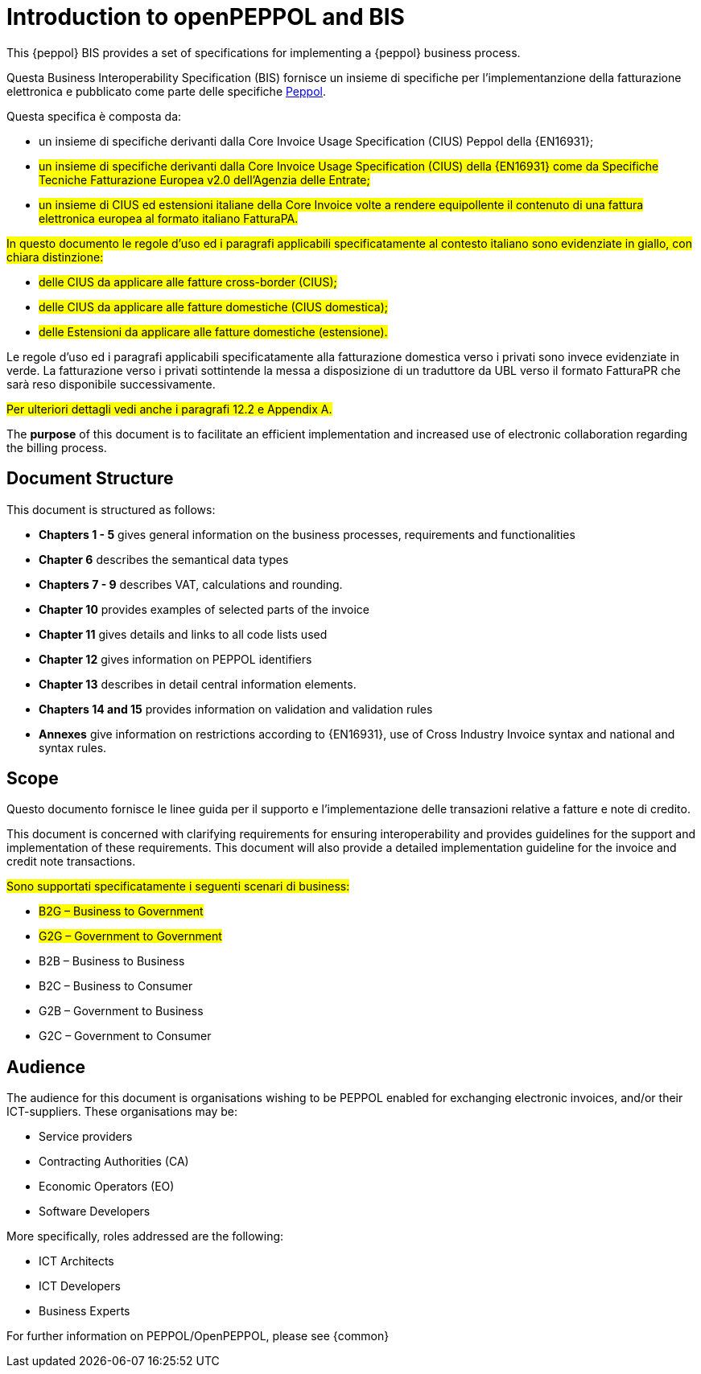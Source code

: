 [preface]
= Introduction to openPEPPOL and BIS

This {peppol} BIS provides a set of specifications for implementing a {peppol} business process.

Questa Business Interoperability Specification (BIS) fornisce un insieme di specifiche per l'implementanzione della fatturazione elettronica e pubblicato come parte delle specifiche https://docs.peppol.eu/poacc/billing/3.0/[Peppol].

Questa specifica è composta da: +

* un insieme di specifiche derivanti dalla Core Invoice Usage Specification (CIUS) Peppol della {EN16931};
* #un insieme di specifiche derivanti dalla Core Invoice Usage Specification (CIUS) della {EN16931} come da Specifiche Tecniche Fatturazione Europea v2.0 dell'Agenzia delle Entrate;#
* #un insieme di CIUS ed estensioni italiane della Core Invoice volte a rendere equipollente il contenuto di una fattura elettronica europea al formato italiano FatturaPA.#

#In questo documento le regole d’uso ed i paragrafi applicabili specificatamente al contesto italiano sono evidenziate in giallo, con chiara distinzione:# +

* #delle CIUS da applicare alle fatture cross-border (CIUS);#
* #delle CIUS da applicare alle fatture domestiche (CIUS domestica);#
* #delle Estensioni da applicare alle fatture domestiche (estensione).#

[lime-background]#Le regole d’uso ed i paragrafi applicabili specificatamente alla fatturazione domestica verso i privati sono invece evidenziate in verde. La fatturazione verso i privati sottintende la messa a disposizione di un traduttore da UBL verso il formato FatturaPR che sarà reso disponibile successivamente.#

#Per ulteriori dettagli vedi anche i paragrafi 12.2 e Appendix A.#

The *purpose* of this document is to facilitate an efficient implementation and increased use of electronic collaboration regarding the billing process.

== Document Structure

This document is structured as follows:

*	*Chapters 1 - 5* gives general information on the business processes, requirements and functionalities
*	*Chapter 6* describes the semantical data types
*	*Chapters 7 - 9* describes VAT, calculations and rounding.
*	*Chapter 10* provides examples of selected parts of the invoice
*	*Chapter 11* gives details and links to all code lists used
* *Chapter 12* gives information on PEPPOL identifiers
*	*Chapter 13* describes in detail central information elements.
*	*Chapters 14 and 15* provides information on validation and validation rules
*	*Annexes* give information on restrictions according to {EN16931}, use of Cross Industry Invoice syntax and national and syntax rules.

== Scope

Questo documento  fornisce le linee guida per il supporto e l'implementazione delle transazioni relative a fatture e note di credito.

This document is concerned with clarifying requirements for ensuring interoperability  and provides guidelines for the support and implementation of these requirements. This document will also provide a detailed implementation guideline for the invoice and credit note transactions.

#Sono supportati specificatamente i seguenti scenari di business:#

* #B2G – Business to Government#
* #G2G – Government to Government#
* [lime-background]#B2B – Business to Business#
* [lime-background]#B2C – Business to Consumer#
* [lime-background]#G2B – Government to Business#
* [lime-background]#G2C – Government to Consumer#

== Audience

The audience for this document is organisations wishing to be PEPPOL enabled for exchanging electronic invoices, and/or their ICT-suppliers. These organisations may be:

     * Service providers
     * Contracting Authorities (CA)
     * Economic Operators (EO)
     * Software Developers

More specifically, roles addressed are the following:

    * ICT Architects
    * ICT Developers
    * Business Experts

For further information on PEPPOL/OpenPEPPOL, please see {common}
